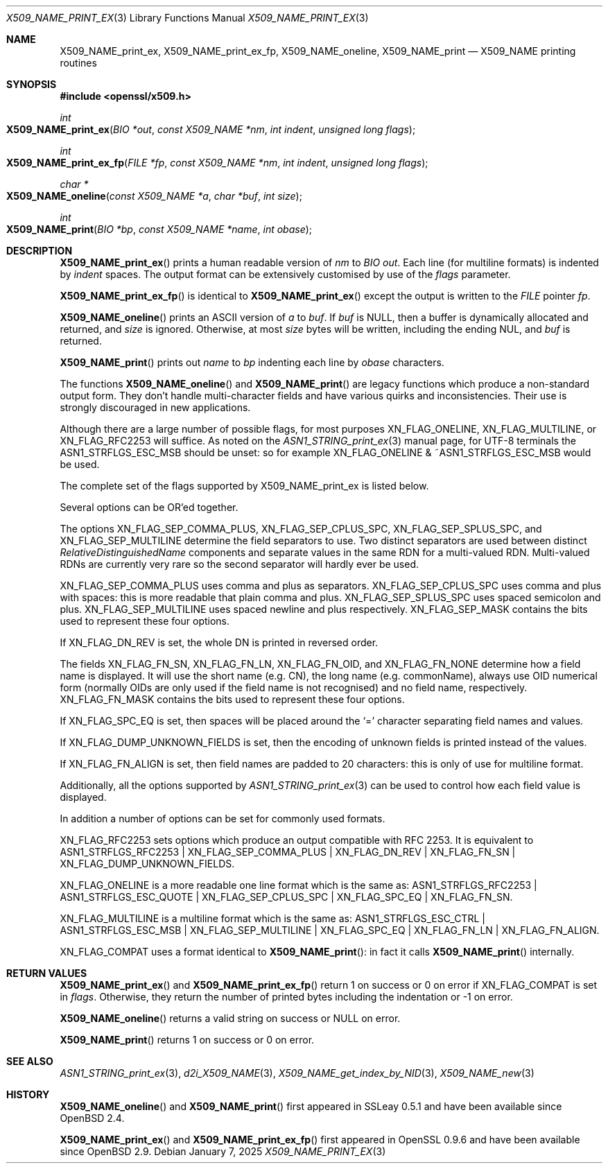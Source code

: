 .\" $OpenBSD: X509_NAME_print_ex.3,v 1.13 2025/01/07 18:58:32 tb Exp $
.\" full merge up to: OpenSSL aebb9aac Jul 19 09:27:53 2016 -0400
.\" selective merge up to: OpenSSL 61f805c1 Jan 16 01:01:46 2018 +0800
.\"
.\" This file was written by Dr. Stephen Henson <steve@openssl.org>.
.\" Copyright (c) 2002, 2004, 2007, 2016, 2017 The OpenSSL Project.
.\" All rights reserved.
.\"
.\" Redistribution and use in source and binary forms, with or without
.\" modification, are permitted provided that the following conditions
.\" are met:
.\"
.\" 1. Redistributions of source code must retain the above copyright
.\"    notice, this list of conditions and the following disclaimer.
.\"
.\" 2. Redistributions in binary form must reproduce the above copyright
.\"    notice, this list of conditions and the following disclaimer in
.\"    the documentation and/or other materials provided with the
.\"    distribution.
.\"
.\" 3. All advertising materials mentioning features or use of this
.\"    software must display the following acknowledgment:
.\"    "This product includes software developed by the OpenSSL Project
.\"    for use in the OpenSSL Toolkit. (http://www.openssl.org/)"
.\"
.\" 4. The names "OpenSSL Toolkit" and "OpenSSL Project" must not be used to
.\"    endorse or promote products derived from this software without
.\"    prior written permission. For written permission, please contact
.\"    openssl-core@openssl.org.
.\"
.\" 5. Products derived from this software may not be called "OpenSSL"
.\"    nor may "OpenSSL" appear in their names without prior written
.\"    permission of the OpenSSL Project.
.\"
.\" 6. Redistributions of any form whatsoever must retain the following
.\"    acknowledgment:
.\"    "This product includes software developed by the OpenSSL Project
.\"    for use in the OpenSSL Toolkit (http://www.openssl.org/)"
.\"
.\" THIS SOFTWARE IS PROVIDED BY THE OpenSSL PROJECT ``AS IS'' AND ANY
.\" EXPRESSED OR IMPLIED WARRANTIES, INCLUDING, BUT NOT LIMITED TO, THE
.\" IMPLIED WARRANTIES OF MERCHANTABILITY AND FITNESS FOR A PARTICULAR
.\" PURPOSE ARE DISCLAIMED.  IN NO EVENT SHALL THE OpenSSL PROJECT OR
.\" ITS CONTRIBUTORS BE LIABLE FOR ANY DIRECT, INDIRECT, INCIDENTAL,
.\" SPECIAL, EXEMPLARY, OR CONSEQUENTIAL DAMAGES (INCLUDING, BUT
.\" NOT LIMITED TO, PROCUREMENT OF SUBSTITUTE GOODS OR SERVICES;
.\" LOSS OF USE, DATA, OR PROFITS; OR BUSINESS INTERRUPTION)
.\" HOWEVER CAUSED AND ON ANY THEORY OF LIABILITY, WHETHER IN CONTRACT,
.\" STRICT LIABILITY, OR TORT (INCLUDING NEGLIGENCE OR OTHERWISE)
.\" ARISING IN ANY WAY OUT OF THE USE OF THIS SOFTWARE, EVEN IF ADVISED
.\" OF THE POSSIBILITY OF SUCH DAMAGE.
.\"
.Dd $Mdocdate: January 7 2025 $
.Dt X509_NAME_PRINT_EX 3
.Os
.Sh NAME
.Nm X509_NAME_print_ex ,
.Nm X509_NAME_print_ex_fp ,
.Nm X509_NAME_oneline ,
.Nm X509_NAME_print
.Nd X509_NAME printing routines
.Sh SYNOPSIS
.In openssl/x509.h
.Ft int
.Fo X509_NAME_print_ex
.Fa "BIO *out"
.Fa "const X509_NAME *nm"
.Fa "int indent"
.Fa "unsigned long flags"
.Fc
.Ft int
.Fo X509_NAME_print_ex_fp
.Fa "FILE *fp"
.Fa "const X509_NAME *nm"
.Fa "int indent"
.Fa "unsigned long flags"
.Fc
.Ft char *
.Fo X509_NAME_oneline
.Fa "const X509_NAME *a"
.Fa "char *buf"
.Fa "int size"
.Fc
.Ft int
.Fo X509_NAME_print
.Fa "BIO *bp"
.Fa "const X509_NAME *name"
.Fa "int obase"
.Fc
.Sh DESCRIPTION
.Fn X509_NAME_print_ex
prints a human readable version of
.Fa nm
to
.Vt BIO
.Fa out .
Each line (for multiline formats) is indented by
.Fa indent
spaces.
The output format can be extensively customised by use of the
.Fa flags
parameter.
.Pp
.Fn X509_NAME_print_ex_fp
is identical to
.Fn X509_NAME_print_ex
except the output is written to the
.Vt FILE
pointer
.Fa fp .
.Pp
.Fn X509_NAME_oneline
prints an ASCII version of
.Fa a
to
.Fa buf .
If
.Fa buf
is
.Dv NULL ,
then a buffer is dynamically allocated and returned, and
.Fa size
is ignored.
Otherwise, at most
.Fa size
bytes will be written, including the ending NUL, and
.Fa buf
is returned.
.Pp
.Fn X509_NAME_print
prints out
.Fa name
to
.Fa bp
indenting each line by
.Fa obase
characters.
.Pp
The functions
.Fn X509_NAME_oneline
and
.Fn X509_NAME_print
are legacy functions which produce a non-standard output form.
They don't handle multi-character fields and have various quirks
and inconsistencies.
Their use is strongly discouraged in new applications.
.Pp
Although there are a large number of possible flags, for most purposes
.Dv XN_FLAG_ONELINE ,
.Dv XN_FLAG_MULTILINE ,
or
.Dv XN_FLAG_RFC2253
will suffice.
As noted on the
.Xr ASN1_STRING_print_ex 3
manual page, for UTF-8 terminals the
.Dv ASN1_STRFLGS_ESC_MSB
should be unset: so for example
.Dv XN_FLAG_ONELINE No & Pf ~ Dv ASN1_STRFLGS_ESC_MSB
would be used.
.Pp
The complete set of the flags supported by
.Dv X509_NAME_print_ex
is listed below.
.Pp
Several options can be OR'ed together.
.Pp
The options
.Dv XN_FLAG_SEP_COMMA_PLUS ,
.Dv XN_FLAG_SEP_CPLUS_SPC ,
.Dv XN_FLAG_SEP_SPLUS_SPC ,
and
.Dv XN_FLAG_SEP_MULTILINE
determine the field separators to use.
Two distinct separators are used between distinct
.Vt RelativeDistinguishedName
components and separate values in the same RDN for a multi-valued RDN.
Multi-valued RDNs are currently very rare so the second separator
will hardly ever be used.
.Pp
.Dv XN_FLAG_SEP_COMMA_PLUS
uses comma and plus as separators.
.Dv XN_FLAG_SEP_CPLUS_SPC
uses comma and plus with spaces:
this is more readable that plain comma and plus.
.Dv XN_FLAG_SEP_SPLUS_SPC
uses spaced semicolon and plus.
.Dv XN_FLAG_SEP_MULTILINE
uses spaced newline and plus respectively.
.Dv XN_FLAG_SEP_MASK
contains the bits used to represent these four options.
.Pp
If
.Dv XN_FLAG_DN_REV
is set, the whole DN is printed in reversed order.
.Pp
The fields
.Dv XN_FLAG_FN_SN ,
.Dv XN_FLAG_FN_LN ,
.Dv XN_FLAG_FN_OID ,
and
.Dv XN_FLAG_FN_NONE
determine how a field name is displayed.
It will use the short name (e.g. CN), the long name (e.g. commonName),
always use OID numerical form (normally OIDs are only used if the
field name is not recognised) and no field name, respectively.
.Dv XN_FLAG_FN_MASK
contains the bits used to represent these four options.
.Pp
If
.Dv XN_FLAG_SPC_EQ
is set, then spaces will be placed around the
.Ql =
character separating field names and values.
.Pp
If
.Dv XN_FLAG_DUMP_UNKNOWN_FIELDS
is set, then the encoding of unknown fields is printed instead of the
values.
.Pp
If
.Dv XN_FLAG_FN_ALIGN
is set, then field names are padded to 20 characters:
this is only of use for multiline format.
.Pp
Additionally, all the options supported by
.Xr ASN1_STRING_print_ex 3
can be used to control how each field value is displayed.
.Pp
In addition a number of options can be set for commonly used formats.
.Pp
.Dv XN_FLAG_RFC2253
sets options which produce an output compatible with RFC 2253.
It is equivalent to
.Dv ASN1_STRFLGS_RFC2253 | XN_FLAG_SEP_COMMA_PLUS | XN_FLAG_DN_REV |
.Dv XN_FLAG_FN_SN | XN_FLAG_DUMP_UNKNOWN_FIELDS .
.Pp
.Dv XN_FLAG_ONELINE
is a more readable one line format which is the same as:
.Dv ASN1_STRFLGS_RFC2253 | ASN1_STRFLGS_ESC_QUOTE | XN_FLAG_SEP_CPLUS_SPC |
.Dv XN_FLAG_SPC_EQ | XN_FLAG_FN_SN .
.Pp
.Dv XN_FLAG_MULTILINE
is a multiline format which is the same as:
.Dv ASN1_STRFLGS_ESC_CTRL | ASN1_STRFLGS_ESC_MSB | XN_FLAG_SEP_MULTILINE |
.Dv XN_FLAG_SPC_EQ | XN_FLAG_FN_LN | XN_FLAG_FN_ALIGN .
.Pp
.Dv XN_FLAG_COMPAT
uses a format identical to
.Fn X509_NAME_print :
in fact it calls
.Fn X509_NAME_print
internally.
.Sh RETURN VALUES
.Fn X509_NAME_print_ex
and
.Fn X509_NAME_print_ex_fp
return 1 on success or 0 on error if
.Dv XN_FLAG_COMPAT
is set in
.Fa flags .
Otherwise, they return the number of printed bytes including the
indentation or \-1 on error.
.Pp
.Fn X509_NAME_oneline
returns a valid string on success or
.Dv NULL
on error.
.Pp
.Fn X509_NAME_print
returns 1 on success or 0 on error.
.Sh SEE ALSO
.Xr ASN1_STRING_print_ex 3 ,
.Xr d2i_X509_NAME 3 ,
.Xr X509_NAME_get_index_by_NID 3 ,
.Xr X509_NAME_new 3
.Sh HISTORY
.Fn X509_NAME_oneline
and
.Fn X509_NAME_print
first appeared in SSLeay 0.5.1 and have been available since
.Ox 2.4 .
.Pp
.Fn X509_NAME_print_ex
and
.Fn X509_NAME_print_ex_fp
first appeared in OpenSSL 0.9.6 and have been available since
.Ox 2.9 .
